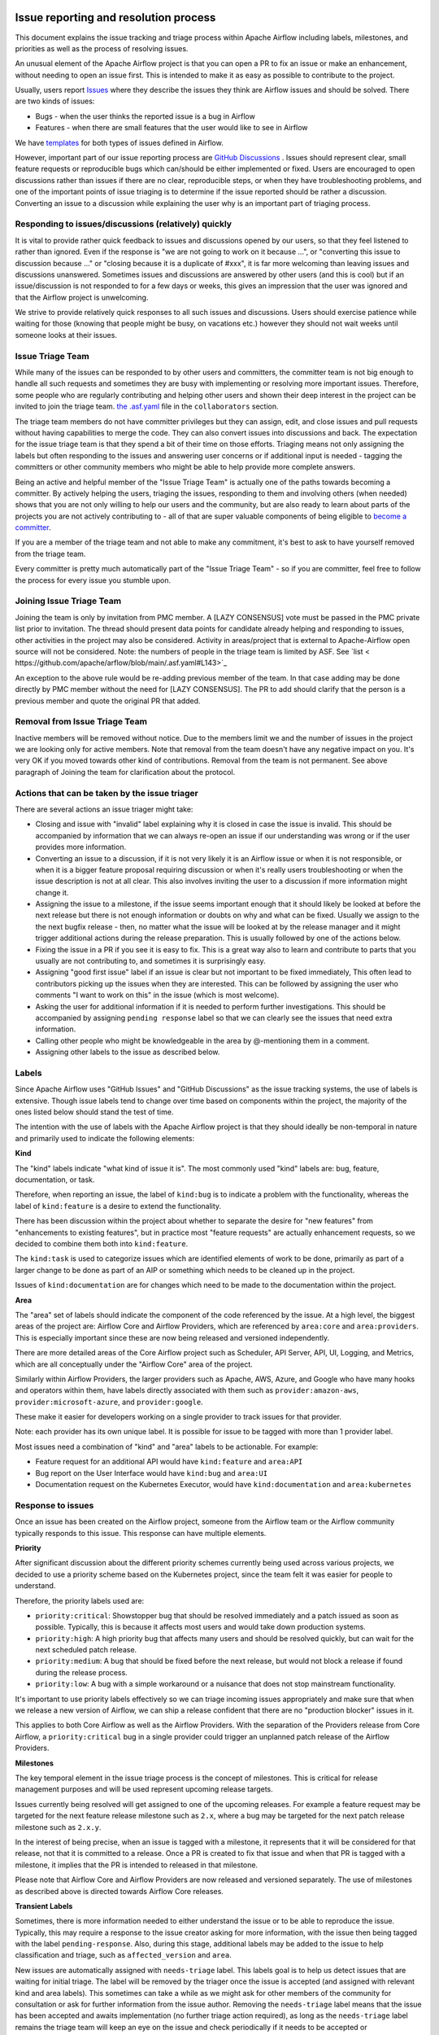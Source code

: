 .. Licensed to the Apache Software Foundation (ASF) under one
    or more contributor license agreements.  See the NOTICE file
    distributed with this work for additional information
    regarding copyright ownership.  The ASF licenses this file
    to you under the Apache License, Version 2.0 (the
    "License"); you may not use this file except in compliance
    with the License.  You may obtain a copy of the License at

 ..   http://www.apache.org/licenses/LICENSE-2.0

 .. Unless required by applicable law or agreed to in writing,
    software distributed under the License is distributed on an
    "AS IS" BASIS, WITHOUT WARRANTIES OR CONDITIONS OF ANY
    KIND, either express or implied.  See the License for the
    specific language governing permissions and limitations
    under the License.

Issue reporting and resolution process
======================================

This document explains the issue tracking and triage process within Apache
Airflow including labels, milestones, and priorities as well as the process
of resolving issues.

An unusual element of the Apache Airflow project is that you can open a PR
to fix an issue or make an enhancement, without needing to open an issue first.
This is intended to make it as easy as possible to contribute to the project.

Usually, users report `Issues <https://github.com/apache/airflow/issues>`_ where they describe
the issues they think are Airflow issues and should be solved. There are two kinds of issues:

* Bugs - when the user thinks the reported issue is a bug in Airflow
* Features - when there are small features that the user would like to see in Airflow

We have `templates <https://github.com/apache/airflow/tree/main/.github/ISSUE_TEMPLATE>`_ for both types
of issues defined in Airflow.

However, important part of our issue reporting process are
`GitHub Discussions <https://github.com/apache/airflow/discussions>`_ . Issues should represent
clear, small feature requests or reproducible bugs which can/should be either implemented or fixed.
Users are encouraged to open discussions rather than issues if there are no clear, reproducible
steps, or when they have troubleshooting problems, and one of the important points of issue triaging is
to determine if the issue reported should be rather a discussion. Converting an issue to a discussion
while explaining the user why is an important part of triaging process.

Responding to issues/discussions (relatively) quickly
'''''''''''''''''''''''''''''''''''''''''''''''''''''

It is vital to provide rather quick feedback to issues and discussions opened by our users, so that they
feel listened to rather than ignored. Even if the response is "we are not going to work on it because ...",
or "converting this issue to discussion because ..." or "closing because it is a duplicate of #xxx", it is
far more welcoming than leaving issues and discussions unanswered. Sometimes issues and discussions are
answered by other users (and this is cool) but if an issue/discussion is not responded to for a few days or
weeks, this gives an impression that the user was ignored and that the Airflow project is unwelcoming.

We strive to provide relatively quick responses to all such issues and discussions. Users should exercise
patience while waiting for those (knowing that people might be busy, on vacations etc.) however they should
not wait weeks until someone looks at their issues.


Issue Triage Team
''''''''''''''''''

While many of the issues can be responded to by other users and committers, the committer team is not
big enough to handle all such requests and sometimes they are busy with implementing or resolving more important issues.
Therefore, some people who are regularly contributing and helping other users and shown their deep interest
in the project can be invited to join the triage team.
`the .asf.yaml <.asf.yaml>`_ file in the ``collaborators`` section.


The triage team members do not have committer privileges but they can assign, edit, and close issues and pull requests without having capabilities to merge the code. They can
also convert issues into discussions and back. The expectation for the issue triage team is that they
spend a bit of their time on those efforts. Triaging means not only assigning the labels but often responding
to the issues and answering user concerns or if additional input is needed - tagging the committers or other community members who might be able to help provide more complete answers.

Being an active and helpful member of the "Issue Triage Team" is actually one of the paths towards
becoming a committer. By actively helping the users, triaging the issues, responding to them and
involving others (when needed) shows that you are not only willing to help our users and the community,
but are also ready to learn about parts of the projects you are not actively contributing to - all of that
are super valuable components of being eligible to `become a committer <COMMITTERS.rst>`_.

If you are a member of the triage team and not able to make any commitment, it's best to ask to have yourself
removed from the triage team.

Every committer is pretty much automatically part of the "Issue Triage Team" - so if you are committer,
feel free to follow the process for every issue you stumble upon.

Joining Issue Triage Team
'''''''''''''''''''''''''

Joining the team is only by invitation from PMC member.
A [LAZY CONSENSUS] vote must be passed in the PMC private list prior to invitation.
The thread should present data points for candidate already helping and responding to issues, other activities in the project may also be considered.
Activity in areas/project that is external to Apache-Airflow open source will not be considered.
Note: the numbers of people in the triage team is limited by ASF. See `list < https://github.com/apache/arflow/blob/main/.asf.yaml#L143>`_

An exception to the above rule would be re-adding previous member of the team.
In that case adding may be done directly by PMC member without the need for [LAZY CONSENSUS].
The PR to add should clarify that the person is a previous member and quote the original PR that added.

Removal from Issue Triage Team
''''''''''''''''''''''''''''''

Inactive members will be removed without notice.
Due to the members limit we and the number of issues in the project we are looking only for active members.
Note that removal from the team doesn't have any negative impact on you. It's very OK if you moved towards other kind of contributions.
Removal from the team is not permanent. See above paragraph of Joining the team for clarification about the protocol.

Actions that can be taken by the issue triager
''''''''''''''''''''''''''''''''''''''''''''''

There are several actions an issue triager might take:

* Closing and issue with "invalid" label explaining why it is closed in case the issue is invalid. This
  should be accompanied by information that we can always re-open an issue if our understanding was wrong
  or if the user provides more information.

* Converting an issue to a discussion, if it is not very likely it is an Airflow issue or when it is not
  responsible, or when it is a bigger feature proposal requiring discussion or when it's really users
  troubleshooting or when the issue description is not at all clear. This also involves inviting the user
  to a discussion if more information might change it.

* Assigning the issue to a milestone, if the issue seems important enough that it should likely be looked
  at before the next release but there is not enough information or doubts on why and what can be fixed.
  Usually we assign to the the next bugfix release - then, no matter what the issue will be looked at
  by the release manager and it might trigger additional actions during the release preparation.
  This is usually followed by one of the actions below.

* Fixing the issue in a PR if you see it is easy to fix. This is a great way also to learn and
  contribute to parts that you usually are not contributing to, and sometimes it is surprisingly easy.

* Assigning "good first issue" label if an issue is clear but not important to be fixed immediately, This
  often lead to contributors picking up the issues when they are interested. This can be followed by assigning
  the user who comments "I want to work on this" in the issue (which is most welcome).

* Asking the user for additional information if it is needed to perform further investigations. This should
  be accompanied by assigning ``pending response`` label so that we can clearly see the issues that need
  extra information.

* Calling other people who might be knowledgeable in the area by @-mentioning them in a comment.

* Assigning other labels to the issue as described below.


Labels
''''''

Since Apache Airflow uses "GitHub Issues" and "GitHub Discussions" as the
issue tracking systems, the use of labels is extensive. Though issue
labels tend to change over time based on components within the project,
the majority of the ones listed below should stand the test of time.

The intention with the use of labels with the Apache Airflow project is
that they should ideally be non-temporal in nature and primarily used
to indicate the following elements:

**Kind**

The "kind" labels indicate "what kind of issue it is". The most
commonly used "kind" labels are: bug, feature, documentation, or task.

Therefore, when reporting an issue, the label of ``kind:bug`` is to
indicate a problem with the functionality, whereas the label of
``kind:feature`` is a desire to extend the functionality.

There has been discussion within the project about whether to separate
the desire for "new features" from "enhancements to existing features",
but in practice most "feature requests" are actually enhancement requests,
so we decided to combine them both into ``kind:feature``.

The ``kind:task`` is used to categorize issues which are
identified elements of work to be done, primarily as part of a larger
change to be done as part of an AIP or something which needs to be cleaned
up in the project.

Issues of ``kind:documentation`` are for changes which need to be
made to the documentation within the project.


**Area**

The "area" set of labels should indicate the component of the code
referenced by the issue. At a high level, the biggest areas of the project
are: Airflow Core and Airflow Providers, which are referenced by ``area:core``
and ``area:providers``. This is especially important since these are now
being released and versioned independently.

There are more detailed areas of the Core Airflow project such as Scheduler, API Server,
API, UI, Logging, and Metrics, which are all conceptually under the
"Airflow Core" area of the project.

Similarly within Airflow Providers, the larger providers such as Apache, AWS, Azure,
and Google who have many hooks and operators within them, have labels directly
associated with them such as ``provider:amazon-aws``, ``provider:microsoft-azure``, and ``provider:google``.

These make it easier for developers working on a single provider to
track issues for that provider.

Note: each provider has its own unique label. It is possible for issue to be tagged with more than 1 provider label.

Most issues need a combination of "kind" and "area" labels to be actionable.
For example:

* Feature request for an additional API would have ``kind:feature`` and ``area:API``
* Bug report on the User Interface would have ``kind:bug`` and ``area:UI``
* Documentation request on the Kubernetes Executor, would have ``kind:documentation`` and ``area:kubernetes``

Response to issues
''''''''''''''''''

Once an issue has been created on the Airflow project, someone from the
Airflow team or the Airflow community typically responds to this issue.
This response can have multiple elements.

**Priority**

After significant discussion about the different priority schemes currently
being used across various projects, we decided to use a priority scheme based
on the Kubernetes project, since the team felt it was easier for people to
understand.

Therefore, the priority labels used are:

* ``priority:critical``: Showstopper bug that should be resolved immediately and a patch issued as soon as possible. Typically, this is because it affects most users and would take down production systems.
* ``priority:high``: A high priority bug that affects many users and should be resolved quickly, but can wait for the next scheduled patch release.
* ``priority:medium``: A bug that should be fixed before the next release, but would not block a release if found during the release process.
* ``priority:low``: A bug with a simple workaround or a nuisance that does not stop mainstream functionality.


It's important to use priority labels effectively so we can triage incoming issues
appropriately and make sure that when we release a new version of Airflow,
we can ship a release confident that there are no "production blocker" issues in it.

This applies to both Core Airflow as well as the Airflow Providers. With the separation
of the Providers release from Core Airflow, a ``priority:critical`` bug in a single
provider could trigger an unplanned patch release of the Airflow Providers.


**Milestones**

The key temporal element in the issue triage process is the concept of milestones.
This is critical for release management purposes and will be used represent upcoming
release targets.

Issues currently being resolved will get assigned to one of the upcoming releases.
For example a feature request may be targeted for the next feature release milestone
such as ``2.x``, where a bug may be targeted for the next patch release milestone
such as ``2.x.y``.

In the interest of being precise, when an issue is tagged with a milestone, it
represents that it will be considered for that release, not that it is committed to
a release. Once a PR is created to fix that issue and when that PR is tagged with a
milestone, it implies that the PR is intended to released in that milestone.

Please note that Airflow Core and Airflow Providers are now released and
versioned separately. The use of milestones as described above is directed towards
Airflow Core releases.


**Transient Labels**

Sometimes, there is more information needed to either understand the issue or
to be able to reproduce the issue. Typically, this may require a response to the
issue creator asking for more information, with the issue then being tagged with
the label ``pending-response``.
Also, during this stage, additional labels may be added to the issue to help
classification and triage, such as ``affected_version`` and ``area``.

New issues are automatically assigned with ``needs-triage`` label. This labels goal
is to help us detect issues that are waiting for initial triage. The label will be removed by the triager
once the issue is accepted (and assigned with relevant kind and area labels). This sometimes can take a while as we might
ask for other members of the community for consultation or ask for further information from the issue author.
Removing the ``needs-triage`` label means that the issue has been accepted and awaits implementation (no further triage action required),
as long as the ``needs-triage`` label remains the triage team will keep an eye on the issue and check periodically
if it needs to be accepted or closed/converted to GitHub Discussion.
``needs-triage`` label may also be applied manually by committers if they think a further action from the triage team is required.

**area Label**

``area:providers`` must be present for any provider issue. The ``provider:x`` is specifying the exact provider.
We have ``provider:x`` for any provider that we own.
``area:helm-chart`` must be for any helm chart issue.
``area:core`` must be for any core issue. Additional labels like ``area:scheduler``, ``area:UI`` is specifying the exact
core area relevant.

This method allow us to quickly filter issues by the 3 major components of our code base: core, providers and helm-chart.

**affected version Label**

The ``affected_version:x`` will never be present with ``kind:feature`` as feature requests are not related to specific Airflow version.
For bugs, The ``affected_version:x`` is expected to be used with core issues thus normally it appears with ``area:core`` label.
When issue is reproducible on multiple Airflow versions we apply only the latest version with the label.
This policy is best effort, we should try to have as little exceptions as possible.

**Good First Issue**

Issues which are relatively straight forward to solve, will be tagged with
the ``good first issue`` label.

The intention here is to galvanize contributions from new and inexperienced
contributors who are looking to contribute to the project. This has been successful
in other open source projects and early signs are that this has been helpful in the
Airflow project as well.

Ideally, these issues only require one or two files to be changed. The intention
here is that incremental changes to existing files are a lot easier for a new
contributor as compared to adding something completely new.

Another possibility here is to add "how to fix" in the comments of such issues, so
that new contributors have a running start when then pick up these issues.


**Timeliness**

For the sake of quick responses, the general "soft" rule within the Airflow project
is that if there is no assignee, anyone can take an issue to solve.

However, this depends on timely resolution of the issue by the assignee. The
expectation is as follows:

* If there is no activity on the issue for 2 weeks, the assignee will be reminded about the issue and asked if they are still working on it.
* If there is no activity even after 1 more week, the issue will be unassigned, so that someone else can pick it up and work on it.


There is a similar process when additional information is requested from the
issue creator. After the pending-response label has been assigned, if there is no
further information for a period of 1 month, the issue will be automatically closed.


**Invalidity**

At times issues are marked as invalid and later closed because of one of the
following situations:

* The issue is a duplicate of an already reported issue. In such cases, the latter issue is marked as ``duplicate``.
* Despite attempts to reproduce the issue to resolve it, the issue cannot be reproduced by the Airflow team based on the given information. In such cases, the issue is marked as ``Can't Reproduce``.
* In some cases, the original creator realizes that the issue was incorrectly reported and then marks it as ``invalid``. Also, a committer could mark it as ``invalid`` if the issue being reported is for an unsupported operation or environment.
* In some cases, the issue may be legitimate, but may not be addressed in the short to medium term based on current project priorities or because this will be irrelevant because of an upcoming change. The committer could mark this as ``wontfix`` to set expectations that it won't be directly addressed in the near term.

**GitHub Discussions**

Issues should represent clear feature requests which can/should be implemented. If the idea is vague or can be solved with easier steps
we normally convert such issues to discussions in the Ideas category.
Issues that seems more like support requests are also converted to discussions in the Q&A category.
We use judgment about which Issues to convert to discussions, it's best to always clarify with a comment why the issue is being converted.
Note that we can always convert discussions back to issues.


**Stale Policy**

As time passes bug reports that have been accepted may be out dated.
Bot will scan older bug reports and if the report is inactive it will comment
and ask the author to recheck if the bug is still reproducible on latest version.
If the issue is reconfirmed triage team will check if labels needs to be updated (for example: ``reported_version`` label)
If no one respond after some time, we will consider the issue as resolved (may have already been fixed) and bot will resolve the issue.
The exact timeframes for each one of the actions is subject to change from time to time.
The updated values can be checked in ``.github/workflow`` where we define the bots policy.
